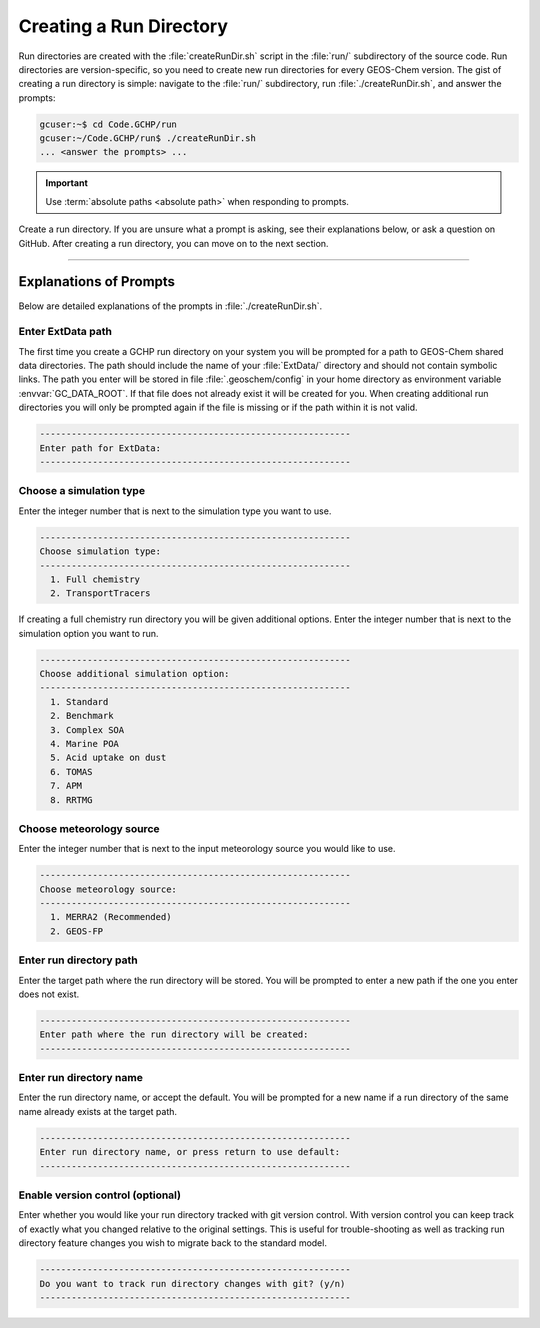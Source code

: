 
Creating a Run Directory
========================

Run directories are created with the :file:`createRunDir.sh` script in the :file:`run/` subdirectory of the source code.
Run directories are version-specific, so you need to create new run directories for every GEOS-Chem version.
The gist of creating a run directory is simple: navigate to the :file:`run/` subdirectory, run :file:`./createRunDir.sh`,
and answer the prompts:

.. code-block:: console

   gcuser:~$ cd Code.GCHP/run
   gcuser:~/Code.GCHP/run$ ./createRunDir.sh
   ... <answer the prompts> ...
   
.. important::
   Use :term:`absolute paths <absolute path>` when responding to prompts.

Create a run directory. If you are unsure what a prompt is asking, see their explanations below, or ask a question 
on GitHub. After creating a run directory, you can move on to the next section.

-------------------------------------------------------------------------------------------

.. _create_rundir_prompts:

Explanations of Prompts
-----------------------

Below are detailed explanations of the prompts in :file:`./createRunDir.sh`.

Enter ExtData path
^^^^^^^^^^^^^^^^^^

The first time you create a GCHP run directory on your system you will be prompted for a path to GEOS-Chem shared data directories. 
The path should include the name of your :file:`ExtData/` directory and should not contain symbolic links. 
The path you enter will be stored in file :file:`.geoschem/config` in your home directory as environment variable :envvar:`GC_DATA_ROOT`. 
If that file does not already exist it will be created for you. 
When creating additional run directories you will only be prompted again if the file is missing or if the path within it is not valid.

.. code-block:: none

   -----------------------------------------------------------
   Enter path for ExtData:
   -----------------------------------------------------------

Choose a simulation type
^^^^^^^^^^^^^^^^^^^^^^^^

Enter the integer number that is next to the simulation type you want to use.

.. code-block:: none

   -----------------------------------------------------------
   Choose simulation type:
   -----------------------------------------------------------
     1. Full chemistry
     2. TransportTracers

If creating a full chemistry run directory you will be given additional options. Enter the integer number that is next to the simulation option you want to run.

.. code-block:: none

   -----------------------------------------------------------
   Choose additional simulation option:
   -----------------------------------------------------------
     1. Standard
     2. Benchmark
     3. Complex SOA
     4. Marine POA
     5. Acid uptake on dust
     6. TOMAS
     7. APM
     8. RRTMG

Choose meteorology source
^^^^^^^^^^^^^^^^^^^^^^^^^

Enter the integer number that is next to the input meteorology source you would like to use.

.. code-block:: none

   -----------------------------------------------------------
   Choose meteorology source:
   -----------------------------------------------------------
     1. MERRA2 (Recommended)
     2. GEOS-FP

Enter run directory path
^^^^^^^^^^^^^^^^^^^^^^^^

Enter the target path where the run directory will be stored. You will be prompted to enter a new path if the one you enter does not exist.

.. code-block:: none

   -----------------------------------------------------------
   Enter path where the run directory will be created:
   -----------------------------------------------------------

Enter run directory name
^^^^^^^^^^^^^^^^^^^^^^^^

Enter the run directory name, or accept the default. You will be prompted for a new name if a run directory of the same name already exists at the target path.

.. code-block:: none

   -----------------------------------------------------------
   Enter run directory name, or press return to use default:
   -----------------------------------------------------------

Enable version control (optional)
^^^^^^^^^^^^^^^^^^^^^^^^^^^^^^^^^

Enter whether you would like your run directory tracked with git version control. 
With version control you can keep track of exactly what you changed relative to the original settings. 
This is useful for trouble-shooting as well as tracking run directory feature changes you wish to migrate back to the standard model.

.. code-block:: none

   -----------------------------------------------------------
   Do you want to track run directory changes with git? (y/n)
   -----------------------------------------------------------
